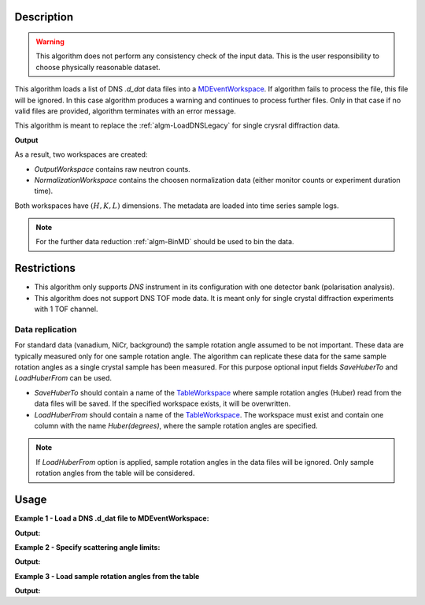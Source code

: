 .. algorithm::

.. summary::

.. alias::

.. properties::

Description
-----------

.. warning::

   This algorithm does not perform any consistency check of the input data. This is the user responsibility to choose physically reasonable dataset.

This algorithm loads a list  of DNS `.d_dat` data files into a `MDEventWorkspace <http://www.mantidproject.org/MDEventWorkspace>`_. If algorithm fails to process the file, this file will be ignored. In this case algorithm produces a warning and continues to process further files. Only in that case if no valid files are provided, algorithm terminates with an error message.

This algorithm is meant to replace the :ref:`algm-LoadDNSLegacy` for single crysral diffraction data.

**Output**

As a result, two workspaces are created:

- `OutputWorkspace` contains raw neutron counts.

- `NormalizationWorkspace` contains the choosen normalization data (either monitor counts or experiment duration time).

Both workspaces have :math:`(H,K,L)` dimensions. The metadata are loaded into time series sample logs.

.. note::

   For the further data reduction :ref:`algm-BinMD` should be used to bin the data.

Restrictions
------------

- This algorithm only supports *DNS* instrument in its configuration with one detector bank (polarisation analysis).

- This algorithm does not support DNS TOF mode data. It is meant only for single crystal diffraction experiments with 1 TOF channel.


Data replication
________________

For standard data (vanadium, NiCr, background) the sample rotation angle assumed to be not important. These data are typically measured only for one sample rotation angle. The algorithm can replicate these data for the same sample rotation angles as a single crystal sample has been measured. For this purpose optional input fields *SaveHuberTo* and *LoadHuberFrom* can be used.

- *SaveHuberTo* should contain a name of the `TableWorkspace <http://www.mantidproject.org/TableWorkspace>`_ where sample rotation angles (Huber) read from the data files will be saved. If the specified workspace exists, it will be overwritten.

- *LoadHuberFrom* should contain a name of the `TableWorkspace <http://www.mantidproject.org/TableWorkspace>`_. The workspace must exist and contain one column with the name *Huber(degrees)*, where the sample rotation angles are specified.

.. note::

   If *LoadHuberFrom* option is applied, sample rotation angles in the data files will be ignored. Only sample rotation angles from the table will be considered.

Usage
-----

**Example 1 - Load a DNS .d_dat file to MDEventWorkspace:**

.. testcode:: LoadDNSSCDEx1

   # data file.
   filename = "dn134011vana.d_dat"

   # lattice parameters
   a = 5.0855
   b = 5.0855
   c = 14.0191
   omega_offset = 225.0
   hkl1="1,0,0"
   hkl2="0,0,1"
   alpha=90.0
   beta=90.0
   gamma=120.0

   # load data to MDEventWorkspace
   ws, ws_norm, huber_ws = LoadDNSSCD(FileNames=filename, NormalizationWorkspace='ws_norm',
                                      Normalization='monitor', a=a, b=b, c=c, alpha=alpha, beta=beta, gamma=gamma,
                                      OmegaOffset=omega_offset, hkl1=hkl1, hkl2=hkl2, SaveHuberTo='huber_ws')

   # print output workspace information
   print("Output Workspace Type is:  {}".format(ws.id()))
   print("It has {0} events and {1} dimensions:".format(ws.getNEvents(), ws.getNumDims()))
   for i in range(ws.getNumDims()):
       dimension = ws.getDimension(i)
       print("Dimension {0} has name: {1}, id: {2}, Range: {3:.2f} to {4:.2f} {5}".format(i,
             dimension.getDimensionId(),
             dimension.name,
             dimension.getMinimum(),
             dimension.getMaximum(),
             dimension.getUnits()))

   # print information about the table workspace
   print ("TableWorkspace '{0}' has {1} row in the column '{2}'.".format(huber_ws.getName(),
                                                                         huber_ws.rowCount(),
                                                                         huber_ws.getColumnNames()[0]))
   print("It contains sample rotation angle {} degrees".format(huber_ws.cell(0, 0)))

**Output:**

.. testoutput:: LoadDNSSCDEx1

    Output Workspace Type is:  MDEventWorkspace<MDEvent,3>
    It has 24 events and 3 dimensions:
    Dimension 0 has name: H, id: H, Range: -15.22 to 15.22 r.l.u
    Dimension 1 has name: K, id: K, Range: -15.22 to 15.22 r.l.u
    Dimension 2 has name: L, id: L, Range: -41.95 to 41.95 r.l.u
    TableWorkspace 'huber_ws' has 1 row in the column 'Huber(degrees)'.
    It contains sample rotation angle 79.0 degrees


**Example 2 - Specify scattering angle limits:**

.. testcode:: LoadDNSSCDEx2

   # data file.
   filename = "dn134011vana.d_dat"

   # lattice parameters
   a = 5.0855
   b = 5.0855
   c = 14.0191
   omega_offset = 225.0
   hkl1="1,0,0"
   hkl2="0,0,1"
   alpha=90.0
   beta=90.0
   gamma=120.0

   # scattering angle limits, degrees
   tth_limits = "20,70"

   # load data to MDEventWorkspace
   ws, ws_norm, huber_ws = LoadDNSSCD(FileNames=filename, NormalizationWorkspace='ws_norm',
                                      Normalization='monitor', a=a, b=b, c=c, alpha=alpha, beta=beta, gamma=gamma,
                                      OmegaOffset=omega_offset, hkl1=hkl1, hkl2=hkl2, TwoThetaLimits=tth_limits)

   # print output workspace information
   print("Output Workspace Type is:  {}".format(ws.id()))
   print("It has {0} events and {1} dimensions.".format(ws.getNEvents(), ws.getNumDims()))

   # print normalization workspace information
   print("Normalization Workspace Type is:  {}".format(ws_norm.id()))
   print("It has {0} events and {1} dimensions.".format(ws_norm.getNEvents(), ws_norm.getNumDims()))

**Output:**

.. testoutput:: LoadDNSSCDEx2

    Output Workspace Type is:  MDEventWorkspace<MDEvent,3>
    It has 10 events and 3 dimensions.
    Normalization Workspace Type is:  MDEventWorkspace<MDEvent,3>
    It has 10 events and 3 dimensions.

**Example 3 - Load sample rotation angles from the table**

.. testcode:: LoadDNSSCDEx3

   # data file.
   filename = "dn134011vana.d_dat"

   # construct table workspace with 10 raw sample rotation angles from 70 to 170 degrees
   table = CreateEmptyTableWorkspace()
   table.addColumn( "double", "Huber(degrees)")
   for huber in range(70, 170, 10):
       table.addRow([huber])

   # lattice parameters
   a = 5.0855
   b = 5.0855
   c = 14.0191
   omega_offset = 225.0
   hkl1="1,0,0"
   hkl2="0,0,1"
   alpha=90.0
   beta=90.0
   gamma=120.0

   # load data to MDEventWorkspace
   ws, ws_norm, huber_ws = LoadDNSSCD(FileNames=filename, NormalizationWorkspace='ws_norm',
                                      Normalization='monitor', a=a, b=b, c=c, alpha=alpha, beta=beta, gamma=gamma,
                                      OmegaOffset=omega_offset, hkl1=hkl1, hkl2=hkl2, LoadHuberFrom=table)

   # print output workspace information
   print("Output Workspace Type is:  {}".format(ws.id()))
   print("It has {0} events and {1} dimensions.".format(ws.getNEvents(), ws.getNumDims()))

   # setting for the BinMD algorithm
   bvec0 = '[100],unit,1,0,0'
   bvec1 = '[001],unit,0,0,1'
   bvec2 = '[010],unit,0,1,0'
   extents = '-2,1.5,-0.2,6.1,-10,10'
   bins = '10,10,1'
   # bin the data
   data_raw = BinMD(ws, AxisAligned='0', BasisVector0=bvec0, BasisVector1=bvec1,
                    BasisVector2=bvec2, OutputExtents=extents, OutputBins=bins, NormalizeBasisVectors='0')
   # bin normalization
   data_norm = BinMD(ws_norm, AxisAligned='0', BasisVector0=bvec0, BasisVector1=bvec1,
                     BasisVector2=bvec2, OutputExtents=extents, OutputBins=bins, NormalizeBasisVectors='0')
   # normalize data
   data = data_raw/data_norm

   # print reduced workspace information
   print("Reduced Workspace Type is:  {}".format(data.id()))
   print("It has {} dimensions.".format(data.getNumDims()))
   s =  data.getSignalArray()
   print("Signal at some points: {0:.4f}, {1:.4f}, {2:.4f}".format(s[7,1][0], s[7,2][0], s[7,3][0]))

**Output:**

.. testoutput:: LoadDNSSCDEx3

    Output Workspace Type is:  MDEventWorkspace<MDEvent,3>
    It has 240 events and 3 dimensions.
    Reduced Workspace Type is:  MDHistoWorkspace
    It has 3 dimensions.
    Signal at some points: 0.0035, 0.0033, 0.0035

.. categories::

.. sourcelink::

